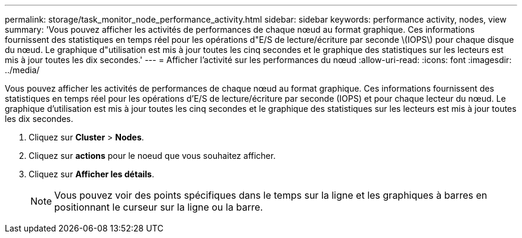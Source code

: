 ---
permalink: storage/task_monitor_node_performance_activity.html 
sidebar: sidebar 
keywords: performance activity, nodes, view 
summary: 'Vous pouvez afficher les activités de performances de chaque nœud au format graphique. Ces informations fournissent des statistiques en temps réel pour les opérations d"E/S de lecture/écriture par seconde \(IOPS\) pour chaque disque du nœud. Le graphique d"utilisation est mis à jour toutes les cinq secondes et le graphique des statistiques sur les lecteurs est mis à jour toutes les dix secondes.' 
---
= Afficher l'activité sur les performances du nœud
:allow-uri-read: 
:icons: font
:imagesdir: ../media/


[role="lead"]
Vous pouvez afficher les activités de performances de chaque nœud au format graphique. Ces informations fournissent des statistiques en temps réel pour les opérations d'E/S de lecture/écriture par seconde (IOPS) et pour chaque lecteur du nœud. Le graphique d'utilisation est mis à jour toutes les cinq secondes et le graphique des statistiques sur les lecteurs est mis à jour toutes les dix secondes.

. Cliquez sur *Cluster* > *Nodes*.
. Cliquez sur *actions* pour le noeud que vous souhaitez afficher.
. Cliquez sur *Afficher les détails*.
+

NOTE: Vous pouvez voir des points spécifiques dans le temps sur la ligne et les graphiques à barres en positionnant le curseur sur la ligne ou la barre.


